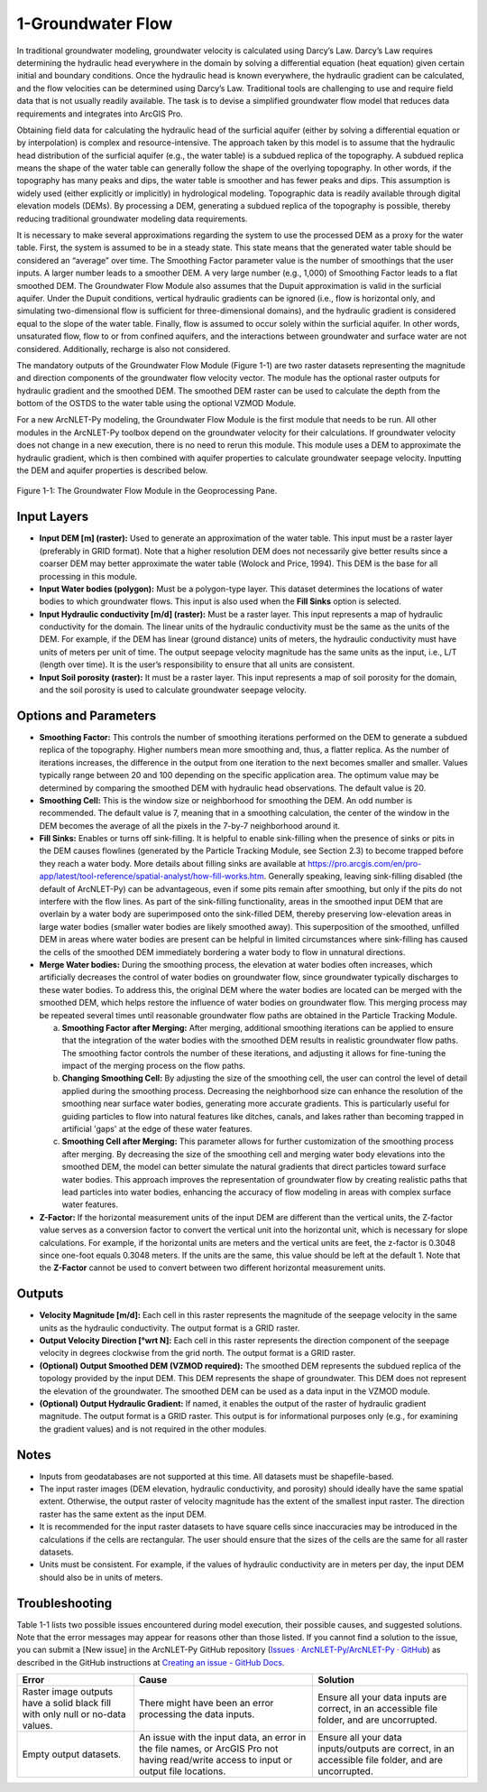 .. _groundwaterflow:

1-Groundwater Flow
==================

In traditional groundwater modeling, groundwater velocity is calculated
using Darcy’s Law. Darcy’s Law requires determining the hydraulic head
everywhere in the domain by solving a differential equation (heat
equation) given certain initial and boundary conditions. Once the
hydraulic head is known everywhere, the hydraulic gradient can be
calculated, and the flow velocities can be determined using Darcy’s Law.
Traditional tools are challenging to use and require field data that is
not usually readily available. The task is to devise a simplified
groundwater flow model that reduces data requirements and integrates
into ArcGIS Pro.

Obtaining field data for calculating the hydraulic head of the surficial
aquifer (either by solving a differential equation or by interpolation)
is complex and resource-intensive. The approach taken by this model is
to assume that the hydraulic head distribution of the surficial aquifer
(e.g., the water table) is a subdued replica of the topography. A
subdued replica means the shape of the water table can generally follow
the shape of the overlying topography. In other words, if the topography
has many peaks and dips, the water table is smoother and has fewer peaks
and dips. This assumption is widely used (either explicitly or
implicitly) in hydrological modeling. Topographic data is readily
available through digital elevation models (DEMs). By processing a DEM,
generating a subdued replica of the topography is possible, thereby
reducing traditional groundwater modeling data requirements.

It is necessary to make several approximations regarding the system to
use the processed DEM as a proxy for the water table. First, the system
is assumed to be in a steady state. This state means that the generated
water table should be considered an “average” over time. The Smoothing
Factor parameter value is the number of smoothings that the user inputs.
A larger number leads to a smoother DEM. A very large number (e.g.,
1,000) of Smoothing Factor leads to a flat smoothed DEM. The Groundwater
Flow Module also assumes that the Dupuit approximation is valid in the
surficial aquifer. Under the Dupuit conditions, vertical hydraulic
gradients can be ignored (i.e., flow is horizontal only, and simulating
two-dimensional flow is sufficient for three-dimensional domains), and
the hydraulic gradient is considered equal to the slope of the water
table. Finally, flow is assumed to occur solely within the surficial
aquifer. In other words, unsaturated flow, flow to or from confined
aquifers, and the interactions between groundwater and surface water are
not considered. Additionally, recharge is also not considered.

The mandatory outputs of the Groundwater Flow Module (Figure 1-1) are
two raster datasets representing the magnitude and direction components
of the groundwater flow velocity vector. The module has the optional
raster outputs for hydraulic gradient and the smoothed DEM. The smoothed
DEM raster can be used to calculate the depth from the bottom of the
OSTDS to the water table using the optional VZMOD Module.

For a new ArcNLET-Py modeling, the Groundwater Flow Module is the first
module that needs to be run. All other modules in the ArcNLET-Py toolbox
depend on the groundwater velocity for their calculations. If
groundwater velocity does not change in a new execution, there is no
need to rerun this module. This module uses a DEM to approximate the
hydraulic gradient, which is then combined with aquifer properties to
calculate groundwater seepage velocity. Inputting the DEM and aquifer
properties is described below.

.. figure:: ./media/groundwaterflowMedia/media/image1.png
   :align: center
   :alt: A screenshot of a computer Description automatically generated

   Figure 1-1: The Groundwater Flow Module in the Geoprocessing Pane.

Input Layers
------------

-  **Input DEM [m] (raster):** Used to generate an approximation of the
   water table. This input must be a raster layer (preferably in GRID
   format). Note that a higher resolution DEM does not necessarily give
   better results since a coarser DEM may better approximate the water
   table (Wolock and Price, 1994). This DEM is the base for all
   processing in this module.

-  **Input Water bodies (polygon):** Must be a polygon-type layer. This
   dataset determines the locations of water bodies to which groundwater
   flows. This input is also used when the **Fill Sinks** option is
   selected.

-  **Input Hydraulic conductivity [m/d] (raster):** Must be a raster
   layer. This input represents a map of hydraulic conductivity for the
   domain. The linear units of the hydraulic conductivity must be the
   same as the units of the DEM. For example, if the DEM has linear
   (ground distance) units of meters, the hydraulic conductivity must
   have units of meters per unit of time. The output seepage velocity
   magnitude has the same units as the input, i.e., L/T (length over
   time). It is the user’s responsibility to ensure that all units are
   consistent.

-  **Input Soil porosity (raster):** It must be a raster layer. This
   input represents a map of soil porosity for the domain, and the soil
   porosity is used to calculate groundwater seepage velocity.

Options and Parameters
----------------------

-  **Smoothing Factor:** This controls the number of smoothing
   iterations performed on the DEM to generate a subdued replica of the
   topography. Higher numbers mean more smoothing and, thus, a flatter
   replica. As the number of iterations increases, the difference in the
   output from one iteration to the next becomes smaller and smaller.
   Values typically range between 20 and 100 depending on the specific
   application area. The optimum value may be determined by comparing
   the smoothed DEM with hydraulic head observations. The default value
   is 20.

-  **Smoothing Cell:** This is the window size or neighborhood for
   smoothing the DEM. An odd number is recommended. The default value is
   7, meaning that in a smoothing calculation, the center of the window
   in the DEM becomes the average of all the pixels in the 7-by-7
   neighborhood around it.

-  **Fill Sinks:** Enables or turns off sink-filling. It is helpful to
   enable sink-filling when the presence of sinks or pits in the DEM
   causes flowlines (generated by the Particle Tracking Module, see
   Section 2.3) to become trapped before they reach a water body. More details
   about filling sinks are available at
   https://pro.arcgis.com/en/pro-app/latest/tool-reference/spatial-analyst/how-fill-works.htm.
   Generally speaking, leaving sink-filling disabled (the default of
   ArcNLET-Py) can be advantageous, even if some pits remain after
   smoothing, but only if the pits do not interfere with the flow lines. As
   part of the sink-filling functionality, areas in the smoothed input DEM
   that are overlain by a water body are superimposed onto the sink-filled
   DEM, thereby preserving low-elevation areas in large water bodies
   (smaller water bodies are likely smoothed away). This superposition of
   the smoothed, unfilled DEM in areas where water bodies are present can
   be helpful in limited circumstances where sink-filling has caused the
   cells of the smoothed DEM immediately bordering a water body to flow in
   unnatural directions.\ 

-  **Merge Water bodies:** During the smoothing process, the elevation at 
   water bodies often increases, which artificially decreases the control 
   of water bodies on groundwater flow, since groundwater typically discharges 
   to these water bodies. To address this, the original DEM where the water 
   bodies are located can be merged with the smoothed DEM, which helps restore 
   the influence of water bodies on groundwater flow. This merging process may 
   be repeated several times until reasonable groundwater flow paths are obtained 
   in the Particle Tracking Module.

   a. **Smoothing Factor after Merging:** After merging, additional smoothing 
      iterations can be applied to ensure that the integration of the water bodies 
      with the smoothed DEM results in realistic groundwater flow paths. The 
      smoothing factor controls the number of these iterations, and adjusting it 
      allows for fine-tuning the impact of the merging process on the flow paths.

   b. **Changing Smoothing Cell:** By adjusting the size of the smoothing cell, 
      the user can control the level of detail applied during the smoothing process. 
      Decreasing the neighborhood size can enhance the resolution of the smoothing 
      near surface water bodies, generating more accurate gradients. This is 
      particularly useful for guiding particles to flow into natural features like 
      ditches, canals, and lakes rather than becoming trapped in artificial 'gaps' 
      at the edge of these water features.

   c. **Smoothing Cell after Merging:** This parameter allows for further 
      customization of the smoothing process after merging. By decreasing the size 
      of the smoothing cell and merging water body elevations into the smoothed DEM, 
      the model can better simulate the natural gradients that direct particles 
      toward surface water bodies. This approach improves the representation of 
      groundwater flow by creating realistic paths that lead particles into water 
      bodies, enhancing the accuracy of flow modeling in areas with complex surface 
      water features.

-  **Z-Factor:** If the horizontal measurement units of the input
   DEM are different than the vertical units, the Z-factor value serves as
   a conversion factor to convert the vertical unit into the horizontal
   unit, which is necessary for slope calculations. For example, if the
   horizontal units are meters and the vertical units are feet, the
   z-factor is 0.3048 since one-foot equals 0.3048 meters. If the units are
   the same, this value should be left at the default 1. Note that the
   **Z-Factor** cannot be used to convert between two different horizontal
   measurement units.

Outputs
-------

-  **Velocity Magnitude [m/d]:** Each cell in this raster represents the
   magnitude of the seepage velocity in the same units as the hydraulic
   conductivity. The output format is a GRID raster.\ 
-  **Output Velocity Direction [°wrt N]:** Each cell in this raster 
   represents the direction component of the seepage velocity 
   in degrees clockwise from the grid north. The output format is a GRID 
   raster.\ 
-  **(Optional) Output Smoothed DEM (VZMOD required):** The smoothed DEM represents 
   the subdued replica of the topology provided by the input DEM. 
   This DEM represents the shape of groundwater. This DEM does not 
   represent the elevation of the
   groundwater. The smoothed DEM can be used as a data input in the VZMOD
   module.
-  **(Optional) Output Hydraulic Gradient:** If named, it enables the 
   output of the raster of hydraulic gradient magnitude. The 
   output format is a GRID raster. This 
   output is for informational purposes only (e.g., for examining the
   gradient values) and is not required in the other modules.\ 

Notes
-----

-  Inputs from geodatabases are not supported at this time. All datasets
   must be shapefile-based.
-  The input raster images (DEM elevation,
   hydraulic conductivity, and porosity) should ideally have the same
   spatial extent. Otherwise, the output raster of velocity magnitude has
   the extent of the smallest input raster. The direction raster has the
   same extent as the input DEM.
-  It is recommended for the input raster datasets to have square cells
   since inaccuracies may be introduced in the calculations if the
   cells are rectangular. The user should ensure that the sizes of the
   cells are the same for all raster datasets.
-  Units must be consistent. For example, if the values of hydraulic
   conductivity are in meters per day, the input DEM should also be in
   units of meters.

Troubleshooting
---------------

Table 1-1 lists two possible issues encountered during model execution,
their possible causes, and suggested solutions. Note that the error
messages may appear for reasons other than those listed. If you cannot
find a solution to the issue, you can submit a [New issue] in the
ArcNLET-Py GitHub repository (`Issues · ArcNLET-Py/ArcNLET-Py ·
GitHub <https://github.com/ArcNLET-Py/ArcNLET-Py/issues>`__) as
described in the GitHub instructions at `Creating an issue - GitHub
Docs <https://docs.github.com/en/issues/tracking-your-work-with-issues/creating-an-issue>`__.

.. raw:: html

   <div style="text-align:center;">
      Table 1-1: The Groundwater Flow Module troubleshooting guide.
   </div>
   <br> <!-- Add a line break here --></br>

+--------------------------+---------------------+---------------------+
|    **Error**             |    **Cause**        |    **Solution**     |
+==========================+=====================+=====================+
|    Raster image outputs  |    There might have |    Ensure all your  |
|    have a solid black    |    been an error    |    data inputs are  |
|    fill with only null   |    processing the   |    correct, in an   |
|    or no-data values.    |    data inputs.     |    accessible file  |
|                          |                     |    folder, and are  |
|                          |                     |    uncorrupted.     |
+--------------------------+---------------------+---------------------+
|    Empty output          |    An issue with    |    Ensure all your  |
|    datasets.             |    the input data,  |    data             |
|                          |    an error in the  |    inputs/outputs   |
|                          |    file names, or   |    are correct, in  |
|                          |    ArcGIS Pro not   |    an accessible    |
|                          |    having           |    file folder, and |
|                          |    read/write       |    are uncorrupted. |
|                          |    access to input  |                     |
|                          |    or output file   |                     |
|                          |    locations.       |                     |
+--------------------------+---------------------+---------------------+
